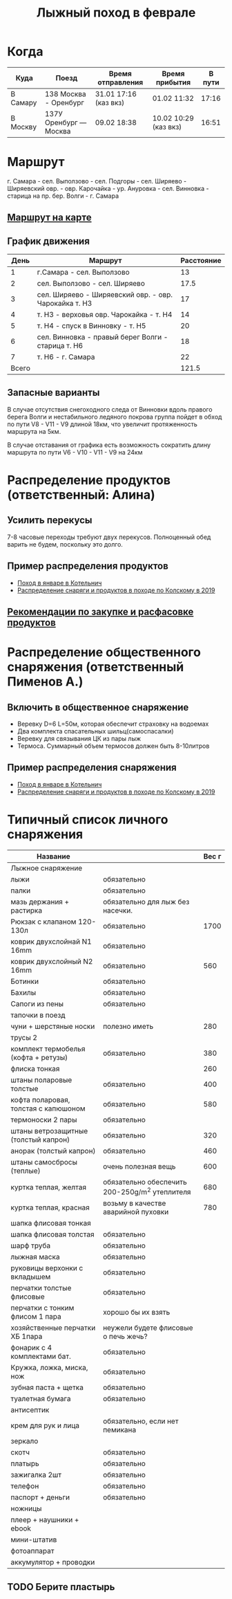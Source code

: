 #+TITLE: Лыжный поход в феврале
#+OPTIONS: toc:1
#+HTML_HEAD: <link rel="stylesheet" type="text/css" href="org.css" />

* Когда
  | Куда     | Поезд                  | Время отправления     | Время прибытия        | В пути |
  |----------+------------------------+-----------------------+-----------------------+--------|
  | В Самару | 138 Москва - Оренбург  | 31.01 17:16 (каз вкз) | 01.02 11:32           |  17:16 |
  | В Москву | 137У Оренбург — Москва | 09.02 18:38           | 10.02 10:29 (каз вкз) |  16:51 |

* Маршрут
  г. Самара - сел. Выползово - сел. Подгоры - сел. Ширяево - Ширяевский
  овр. - овр. Карочайка - ур. Ануровка - сел. Винновка - старица на
  пр. бер. Волги - г. Самара

** [[https://nakarte.me/#m=11/53.26932/49.95689&l=O/K&nktl=iQXwKfqUKd1jFPnt-Yuptw][Маршрут на карте]]

** График движения
   |  День | Маршрут                                               | Расстояние |
   |-------+-------------------------------------------------------+------------|
   |     1 | г.Самара - сел. Выползово                             |         13 |
   |     2 | сел. Выползово - сел. Ширяево                         |       17.5 |
   |     3 | сел. Ширяево - Ширяевский овр. - овр. Чарокайка т. H3 |         17 |
   |     4 | т. H3 - верховья овр. Чарокайка - т. H4               |         14 |
   |     5 | т. H4 - спуск в Винновку - т. H5                      |         20 |
   |     6 | сел. Винновка - правый берег Волги - старица т. H6    |         18 |
   |     7 | т. H6 - г. Самара                                     |         22 |
   |-------+-------------------------------------------------------+------------|
   | Всего |                                                       |      121.5 |
   #+TBLFM: @>$3 = vsum(@I$3..@II$3)

** Запасные варианты
   В случае отсутствия снегоходного следа от Винновки вдоль правого
   берега Волги и нестабильного ледяного покрова группа пойдет в обход
   по пути V8 - V11 - V9 длиной 18км, что увеличит протяженность
   маршрута на 5км.

   В случае отставания от графика есть возможность сократить длину
   маршрута по пути V6 - V10 - V11 - V9 на 24км

* Распределение продуктов (ответственный: Алина)
** Усилить перекусы
   7-8 часовые переходы требуют двух перекусов. Полноценный обед
   варить не будем, поскольку это долго.
** Пример распределения продуктов
   - [[https://github.com/akamaus/2020_january_ski/blob/master/products.py][Поход в январе в Котельнич]]
   - [[http://static.turclubmai.ru/papers/y2019_kolvitsa/raskladka_wout_alexey.html][Распределение снаряги и продуктов в походе по Колскому в 2019]]

** [[file:./food_recomendation.org][Рекомендации по закупке и расфасовке продуктов]]

* Распределение общественного снаряжения (ответственный Пименов А.)
** Включить в общественное снаряжение
   - Веревку D=6 L=50м, которая обеспечит страховку на водоемах
   - Два комплекта спасательных шильц(самоспасалки)
   - Веревку для связывания ЦК из пары лыж
   - Термоса. Суммарный объем термосов должен быть 8-10литров

** Пример распределения снаряжения
   - [[https://github.com/akamaus/2020_january_ski/blob/master/stuff.py][Поход в январе в Котельнич]]
   - [[http://static.turclubmai.ru/papers/y2019_kolvitsa/raskladka_wout_alexey.html][Распределение снаряги и продуктов в походе по Колскому в 2019]]

* Типичный список личного снаряжения
   | Название                             |                                                | Вес г |
   |--------------------------------------+------------------------------------------------+-------|
   | Лыжное снаряжение                    |                                                |       |
   |--------------------------------------+------------------------------------------------+-------|
   | лыжи                                 | обязательно                                    |       |
   | палки                                | обязательно                                    |       |
   | мазь держания + растирка             | обязательно для лыж без насечки.               |       |
   |--------------------------------------+------------------------------------------------+-------|
   | Рюкзак с клапаном 120-130л           | обязательно                                    |  1700 |
   | коврик двухслойнай N1 16mm           | обязательно                                    |       |
   | коврик двухслойный N2 16mm           | обязательно                                    |   560 |
   |--------------------------------------+------------------------------------------------+-------|
   | Ботинки                              | обязательно                                    |       |
   | Бахилы                               | обязательно                                    |       |
   | Сапоги из пены                       | обязательно                                    |       |
   | тапочки в поезд                      |                                                |       |
   | чуни + шерстяные носки               | полезно иметь                                  |   280 |
   |--------------------------------------+------------------------------------------------+-------|
   | трусы 2                              |                                                |       |
   | комплект термобелья (кофта + ретузы) | обязательно                                    |   380 |
   | флиска тонкая                        |                                                |   260 |
   | штаны поларовые толстые              | обязательно                                    |   400 |
   | кофта поларовая, толстая с капюшоном | обязательно                                    |   580 |
   | термоноски 2 пары                    | обязательно                                    |       |
   |--------------------------------------+------------------------------------------------+-------|
   | штаны ветрозащитные (толстый капрон) | обязательно                                    |   320 |
   | анорак (толстый капрон)              | обязательно                                    |   460 |
   | штаны самосбросы (теплые)            | очень полезная вещь                            |   600 |
   | куртка теплая, желтая                | обязательно обеспечить 200-250g/m^2 утеплителя |   680 |
   | куртка теплая, красная               | возьму в качестве аварийной пуховки            |   780 |
   | шапка флисовая тонкая                |                                                |       |
   | шапка флисовая толстая               | обязательно                                    |       |
   | шарф труба                           | обязательно                                    |       |
   | лыжная маска                         | обязательно                                    |       |
   |--------------------------------------+------------------------------------------------+-------|
   | руковицы верхонки с вкладышем        | обязательно                                    |       |
   | перчатки толстые флисовые            | обязательно                                    |       |
   | перчатки с тонким флисом 1 пара      | хорошо бы их взять                             |       |
   | хозяйственные перчатки ХБ 1пара      | неужели будете флисовые о печь жечь?           |       |
   |--------------------------------------+------------------------------------------------+-------|
   | фонарик с 4 комплектами бат.         | обязательно                                    |       |
   | Кружка, ложка, миска, нож            | обязательно                                    |       |
   | зубная паста + щетка                 | обязательно                                    |       |
   | туалетная бумага                     | обязательно                                    |       |
   | антисептик                           |                                                |       |
   | крем для рук и лица                  | обязательно, если нет пемикана                 |       |
   | зеркало                              |                                                |       |
   | скотч                                | обязательно                                    |       |
   | платырь                              | обязательно                                    |       |
   | зажигалка 2шт                        | обязательно                                    |       |
   | телефон                              | обязательно                                    |       |
   | паспорт + деньги                     | обязательно                                    |       |
   | ножницы                              |                                                |       |
   |--------------------------------------+------------------------------------------------+-------|
   | плеер + наушники + ebook             |                                                |       |
   | мини-штатив                          |                                                |       |
   | фотоаппарат                          |                                                |       |
   | аккумулятор + проводки               |                                                |       |

** TODO Берите пластырь
